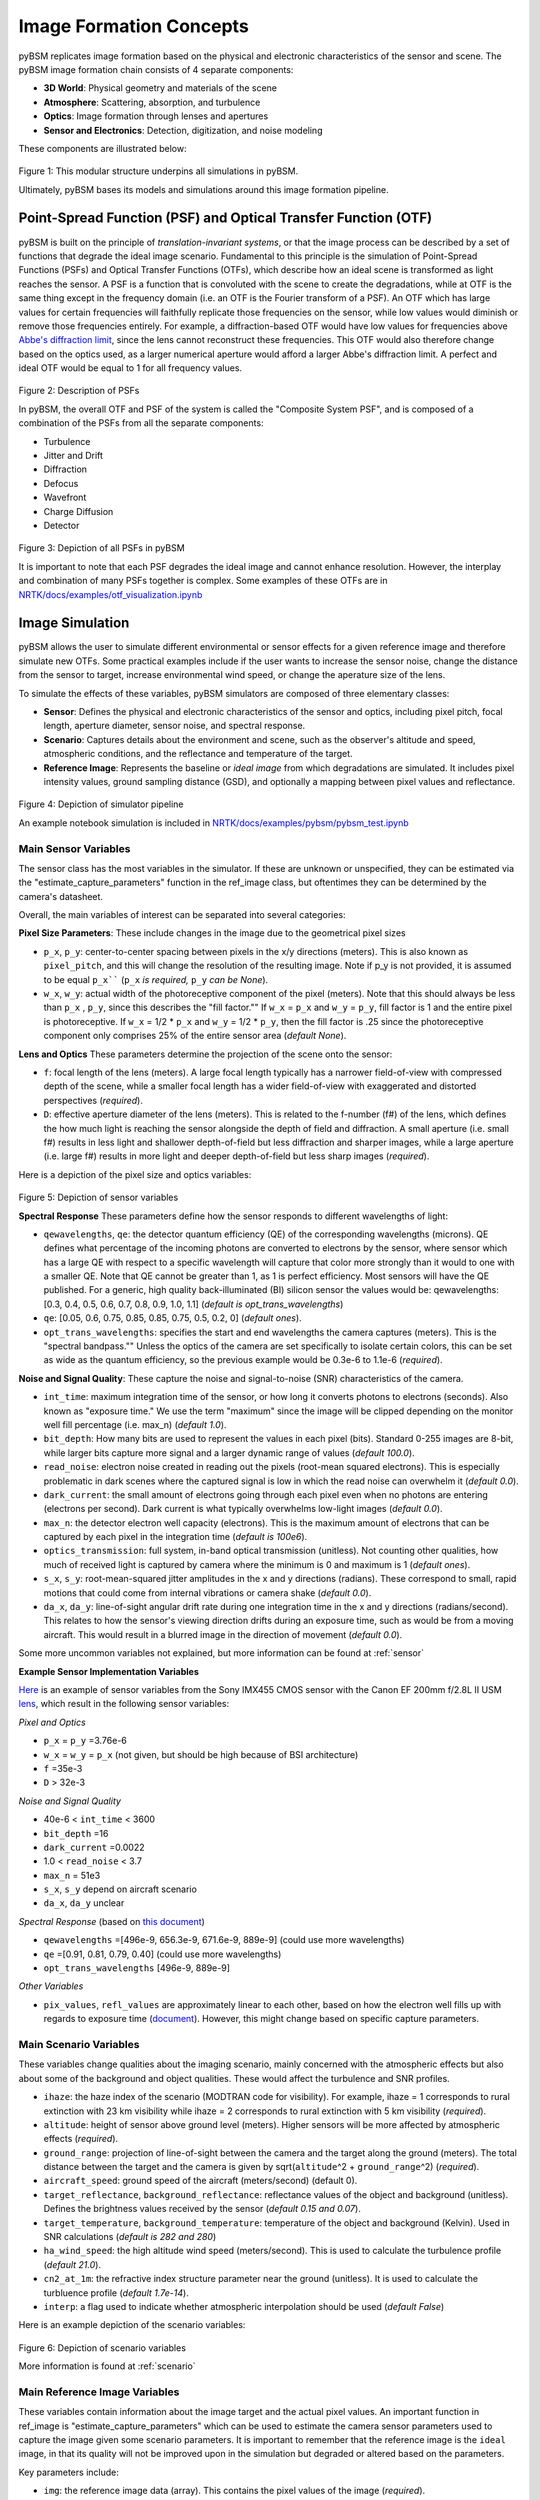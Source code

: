 .. _abbe's diffraction limit: https://www.microscopyu.com/techniques/super-resolution/the-diffraction-barrier-in-optical-microscopy

##########################
 Image Formation Concepts
##########################

pyBSM replicates image formation based on the physical and electronic characteristics of the sensor and scene. The pyBSM
image formation chain consists of 4 separate components:

-  **3D World**: Physical geometry and materials of the scene
-  **Atmosphere**: Scattering, absorption, and turbulence
-  **Optics**: Image formation through lenses and apertures
-  **Sensor and Electronics**: Detection, digitization, and noise modeling

These components are illustrated below:

.. figure:: figures/overall_pipeline.png

Figure 1: This modular structure underpins all simulations in pyBSM.

Ultimately, pyBSM bases its models and simulations around this image formation pipeline.

*****************************************************************
 Point-Spread Function (PSF) and Optical Transfer Function (OTF)
*****************************************************************

pyBSM is built on the principle of *translation-invariant systems*, or that the image process can be described by a set
of functions that degrade the ideal image scenario. Fundamental to this principle is the simulation of Point-Spread
Functions (PSFs) and Optical Transfer Functions (OTFs), which describe how an ideal scene is transformed as light
reaches the sensor. A PSF is a function that is convoluted with the scene to create the degradations, while at OTF is
the same thing except in the frequency domain (i.e. an OTF is the Fourier transform of a PSF). An OTF which has large
values for certain frequencies will faithfully replicate those frequencies on the sensor, while low values would
diminish or remove those frequencies entirely. For example, a diffraction-based OTF would have low values for
frequencies above `Abbe's diffraction limit`_, since the lens cannot reconstruct these frequencies. This OTF would also
therefore change based on the optics used, as a larger numerical aperture would afford a larger Abbe's diffraction
limit. A perfect and ideal OTF would be equal to 1 for all frequency values.

.. figure:: figures/psf_example.png

Figure 2: Description of PSFs

In pyBSM, the overall OTF and PSF of the system is called the "Composite System PSF", and is composed of a combination
of the PSFs from all the separate components:

-  Turbulence
-  Jitter and Drift
-  Diffraction
-  Defocus
-  Wavefront
-  Charge Diffusion
-  Detector

.. figure:: figures/psf_list.png

Figure 3: Depiction of all PSFs in pyBSM

It is important to note that each PSF degrades the ideal image and cannot enhance resolution. However, the interplay and
combination of many PSFs together is complex. Some examples of these OTFs are in
`NRTK/docs/examples/otf_visualization.ipynb`_

******************
 Image Simulation
******************

pyBSM allows the user to simulate different environmental or sensor effects for a given reference image and therefore
simulate new OTFs. Some practical examples include if the user wants to increase the sensor noise, change the distance
from the sensor to target, increase environmental wind speed, or change the aperature size of the lens.

To simulate the effects of these variables, pyBSM simulators are composed of three elementary classes:

-  **Sensor**: Defines the physical and electronic characteristics of the sensor and optics, including pixel pitch,
   focal length, aperture diameter, sensor noise, and spectral response.

-  **Scenario**: Captures details about the environment and scene, such as the observer's altitude and speed,
   atmospheric conditions, and the reflectance and temperature of the target.

-  **Reference Image**: Represents the baseline or *ideal image* from which degradations are simulated. It includes
   pixel intensity values, ground sampling distance (GSD), and optionally a mapping between pixel values and
   reflectance.

.. figure:: figures/simulator_pipeline.png

Figure 4: Depiction of simulator pipeline

An example notebook simulation is included in `NRTK/docs/examples/pybsm/pybsm_test.ipynb`_

Main Sensor Variables
=====================

The sensor class has the most variables in the simulator. If these are unknown or unspecified, they can be estimated via
the "estimate_capture_parameters" function in the ref_image class, but oftentimes they can be determined by the camera's
datasheet.

Overall, the main variables of interest can be separated into several categories:

**Pixel Size Parameters**: These include changes in the image due to the geometrical pixel sizes

-  ``p_x``, ``p_y``: center-to-center spacing between pixels in the x/y directions (meters). This is also known as
   ``pixel_pitch``, and this will change the resolution of the resulting image. Note if p_y is not provided, it is
   assumed to be equal ``p_x```` (``p_x`` *is required,* ``p_y`` *can be None*).

-  ``w_x``, ``w_y``: actual width of the photoreceptive component of the pixel (meters). Note that this should always be
   less than ``p_x`` , ``p_y``, since this describes the "fill factor."" If ``w_x`` = ``p_x`` and ``w_y`` = ``p_y``,
   fill factor is 1 and the entire pixel is photoreceptive. If ``w_x`` = 1/2 * ``p_x`` and ``w_y`` = 1/2 * ``p_y``, then
   the fill factor is .25 since the photoreceptive component only comprises 25% of the entire sensor area (*default
   None*).

**Lens and Optics** These parameters determine the projection of the scene onto the sensor:

-  ``f``: focal length of the lens (meters). A large focal length typically has a narrower field-of-view with compressed
   depth of the scene, while a smaller focal length has a wider field-of-view with exaggerated and distorted
   perspectives (*required*).

-  ``D``: effective aperture diameter of the lens (meters). This is related to the f-number (f#) of the lens, which
   defines the how much light is reaching the sensor alongside the depth of field and diffraction. A small aperture
   (i.e. small f#) results in less light and shallower depth-of-field but less diffraction and sharper images, while a
   large aperture (i.e. large f#) results in more light and deeper depth-of-field but less sharp images (*required*).

Here is a depiction of the pixel size and optics variables:

.. figure:: figures/sensor_and_optics_vars.png

Figure 5: Depiction of sensor variables

**Spectral Response** These parameters define how the sensor responds to different wavelengths of light:

-  ``qewavelengths``, ``qe``: the detector quantum efficiency (QE) of the corresponding wavelengths (microns). QE
   defines what percentage of the incoming photons are converted to electrons by the sensor, where sensor which has a
   large QE with respect to a specific wavelength will capture that color more strongly than it would to one with a
   smaller QE. Note that QE cannot be greater than 1, as 1 is perfect efficiency. Most sensors will have the QE
   published. For a generic, high quality back-illuminated (BI) silicon sensor the values would be: qewavelengths:
   \[0.3, 0.4, 0.5, 0.6, 0.7, 0.8, 0.9, 1.0, 1.1\] (*default is opt_trans_wavelengths*)

-  ``qe``: [0.05, 0.6, 0.75, 0.85, 0.85, 0.75, 0.5, 0.2, 0] (*default ones*).

-  ``opt_trans_wavelengths``: specifies the start and end wavelengths the camera captures (meters). This is the
   "spectral bandpass."" Unless the optics of the camera are set specifically to isolate certain colors, this can be set
   as wide as the quantum efficiency, so the previous example would be 0.3e-6 to 1.1e-6 (*required*).

**Noise and Signal Quality**: These capture the noise and signal-to-noise (SNR) characteristics of the camera.

-  ``int_time``: maximum integration time of the sensor, or how long it converts photons to electrons (seconds). Also
   known as "exposure time." We use the term "maximum" since the image will be clipped depending on the monitor well
   fill percentage (i.e. max_n) (*default 1.0*).

-  ``bit_depth``: How many bits are used to represent the values in each pixel (bits). Standard 0-255 images are 8-bit,
   while larger bits capture more signal and a larger dynamic range of values (*default 100.0*).

-  ``read_noise``: electron noise created in reading out the pixels (root-mean squared electrons). This is especially
   problematic in dark scenes where the captured signal is low in which the read noise can overwhelm it (*default 0.0*).

-  ``dark_current``: the small amount of electrons going through each pixel even when no photons are entering (electrons
   per second). Dark current is what typically overwhelms low-light images (*default 0.0*).

-  ``max_n``: the detector electron well capacity (electrons). This is the maximum amount of electrons that can be
   captured by each pixel in the integration time (*default is 100e6*).

-  ``optics_transmission``: full system, in-band optical transmission (unitless). Not counting other qualities, how much
   of received light is captured by camera where the minimum is 0 and maximum is 1 (*default ones*).

-  ``s_x``, ``s_y``: root-mean-squared jitter amplitudes in the x and y directions (radians). These correspond to small,
   rapid motions that could come from internal vibrations or camera shake (*default 0.0*).

-  ``da_x``, ``da_y``: line-of-sight angular drift rate during one integration time in the x and y directions
   (radians/second). This relates to how the sensor's viewing direction drifts during an exposure time, such as would be
   from a moving aircraft. This would result in a blurred image in the direction of movement (*default 0.0*).


Some more uncommon variables not explained, but more information can be found at :ref:`sensor`

**Example Sensor Implementation Variables**

`Here <https://www.qhyccd.com/specifications-comparison/>`_ is an example of sensor variables from the Sony IMX455 CMOS
sensor with the Canon EF 200mm f/2.8L II USM `lens
<https://www.canon-europe.com/lenses/ef-200mm-f-2-8l-ii-usm-lens/specification.html>`_, which result in the following
sensor variables:

*Pixel and Optics*

-  ``p_x`` = ``p_y`` =3.76e-6
-  ``w_x`` = ``w_y`` = ``p_x`` (not given, but should be high because of BSI architecture)
-  ``f`` =35e-3
-  ``D`` > 32e-3

*Noise and Signal Quality*

-  40e-6 < ``int_time`` < 3600
-  ``bit_depth`` =16
-  ``dark_current`` =0.0022
-  1.0 < ``read_noise`` < 3.7
-  ``max_n`` = 51e3
-  ``s_x``, ``s_y`` depend on aircraft scenario
-  ``da_x``, ``da_y`` unclear

*Spectral Response* (based on `this document
<https://www.qhyccd.com/quantum-efficiency-performance-of-the-imx585-sensor-in-the-minicam8/>`_)

-  ``qewavelengths`` =[496e-9, 656.3e-9, 671.6e-9, 889e-9] (could use more wavelengths)
-  ``qe`` =[0.91, 0.81, 0.79, 0.40] (could use more wavelengths)
-  ``opt_trans_wavelengths`` [496e-9, 889e-9]

*Other Variables*

- ``pix_values``, ``refl_values`` are approximately linear to each other, based on
  how the electron well fills up with regards to exposure time
  (`document <https://www.qhyccd.com/qhy600-linearity-test/>`_). However, this
  might change based on specific capture parameters.


Main Scenario Variables
=======================

These variables change qualities about the imaging scenario, mainly concerned with the atmospheric effects but also
about some of the background and object qualities. These would affect the turbulence and SNR profiles.

-  ``ihaze``: the haze index of the scenario (MODTRAN code for visibility). For example, ihaze = 1 corresponds to rural
   extinction with 23 km visibility while ihaze = 2 corresponds to rural extinction with 5 km visibility (*required*).
-  ``altitude``: height of sensor above ground level (meters). Higher sensors will be more affected by atmospheric
   effects (*required*).
-  ``ground_range``: projection of line-of-sight between the camera and the target along the ground (meters). The total
   distance between the target and the camera is given by sqrt(``altitude``\^2 + ``ground_range``\^2) (*required*).
-  ``aircraft_speed``: ground speed of the aircraft (meters/second) (default 0).
-  ``target_reflectance``, ``background_reflectance``: reflectance values of the object and background (unitless).
   Defines the brightness values received by the sensor (*default 0.15 and 0.07*).
-  ``target_temperature``, ``background_temperature``: temperature of the object and background (Kelvin). Used in SNR
   calculations (*default is 282 and 280*)
-  ``ha_wind_speed``: the high altitude wind speed (meters/second). This is used to calculate the turbulence profile
   (*default 21.0*).
-  ``cn2_at_1m``: the refractive index structure parameter near the ground (unitless). It is used to calculate the
   turbluence profile (*default 1.7e-14*).
-  ``interp``: a flag used to indicate whether atmospheric interpolation should be used (*default False*)

Here is an example depiction of the scenario variables:

.. figure:: figures/scenario_vars.png

Figure 6: Depiction of scenario variables

More information is found at :ref:`scenario`

Main Reference Image Variables
==============================

These variables contain information about the image target and the actual pixel values. An important function in
ref_image is "estimate_capture_parameters" which can be used to estimate the camera sensor parameters used to capture
the image given some scenario parameters. It is important to remember that the reference image is the ``ideal`` image,
in that its quality will not be improved upon in the simulation but degraded or altered based on the parameters.

Key parameters include:

-  ``img``: the reference image data (array). This contains the pixel values of the image (*required*).

-  ``gsd``: the reference isotropic ground sampling distance per pixel (meters). This is the spatial sampling of the
   image, where each pixel in the image is assumed to be a gsd x gsd square on the world surface (*required*).

-  ``pix_values/refl_values``: This is an optional parameter which associates pixel count values (i.e. 0 to 255) to
   scene reflectance values (i.e. 0 to 1), where pix_values and refl_values are equal-length arrays of the pixel values
   which correspond to reflectance values. This is important to set if you want to convert the pixel values to raw image
   values captured by the sensor, and it is important to take the non-linearities of the sensor encoding into account.
   Note that pixel values not shared will be linearly interpolated from the given values (*default none, need to set
   both if using them*).

For some examples on how to calculate the ``pix_values/refl_values`` and the ``gsd``, please visit the documentation in
`pybsm/docs/useful_calculations.rst`_.

More information is found at :ref:`RefImage`

****************************************
 Optical Transfer Function (OTF) Models
****************************************

The main OTFs to consider are:

-  **circular_aperture_OTF/_with_defocus**: Diffraction from optics and aperture (``D`` , ``f``)
-  **detector_OTF/_with_aggregation**: Detector spatial integration effects, particularly important if fill factor is
   not 100% (``p_x``, ``p_y``, ``w_x``, ``w_y``, ``f``, ``n`` [pixels to aggregate])
-  **drift_OTF**: Line-of-sight angular blur (``da_x``, ``da_y``, ``int_time``)
-  **filter_OTF**: Custom filters (e.g., sharpening) (``p_x``, ``p_y``, ``f``)
-  **gaussian_OTF**: Generic unmodeled Gaussian blur (``Misc``)
-  **jitter_OTF**: Blur from high-frequency camera jitters (``s_x``, ``s_y``)
-  **polychromatic_turbulence_OTF/turbluence_OTF**: Atmospheric effects (``opt_trans_wavelengths``, ``altitude``,
   ``ground_range``, ``D``, ``int_time``, ``aircraft_speed``, ``ha_wind_speed``, ``cn_at_1m``)

There are some more specialized OTFs contained in :mod:`~pybsm.otf.functional`. These include ``cte_OTF`` (CCD charge
transfer efficiency losses), ``diffusion_OTF`` (CCD minority carrier diffusion), ``tdi_OTF`` (time-delay-integration),
``wavefront_OTF`` (wavefront effects).

.. _nrtk/docs/examples/otf_visualization.ipynb: https://github.com/Kitware/nrtk/blob/main/docs/examples/otf_visualization.ipynb

.. _nrtk/docs/examples/pybsm/pybsm_test.ipynb: https://github.com/Kitware/nrtk/blob/main/docs/examples/pybsm/pybsm_test.ipynb
